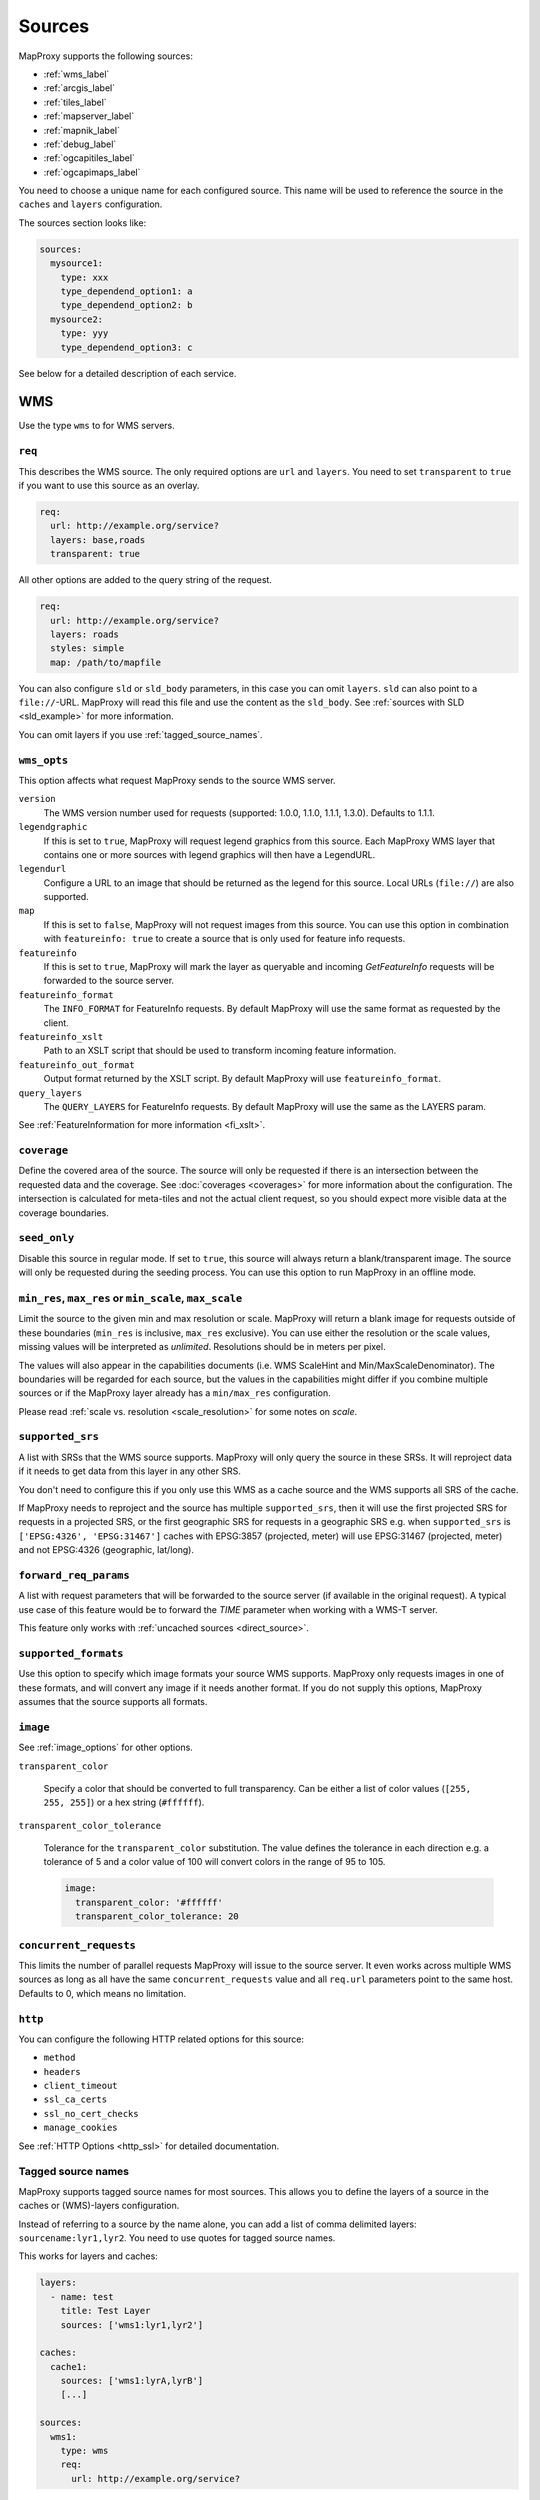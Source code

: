 .. _sources:

Sources
#######

MapProxy supports the following sources:

- :ref:`wms_label`
- :ref:`arcgis_label`
- :ref:`tiles_label`
- :ref:`mapserver_label`
- :ref:`mapnik_label`
- :ref:`debug_label`
- :ref:`ogcapitiles_label`
- :ref:`ogcapimaps_label`

You need to choose a unique name for each configured source. This name will be used to reference the source in the ``caches`` and ``layers`` configuration.

The sources section looks like:

.. code-block:: yaml

  sources:
    mysource1:
      type: xxx
      type_dependend_option1: a
      type_dependend_option2: b
    mysource2:
      type: yyy
      type_dependend_option3: c

See below for a detailed description of each service.

.. _wms_label:

WMS
"""

Use the type ``wms`` to for WMS servers.

``req``
^^^^^^^

This describes the WMS source. The only required options are ``url`` and ``layers``.
You need to set ``transparent`` to ``true`` if you want to use this source as an overlay.

.. code-block:: yaml

  req:
    url: http://example.org/service?
    layers: base,roads
    transparent: true

All other options are added to the query string of the request.

.. code-block:: yaml

  req:
    url: http://example.org/service?
    layers: roads
    styles: simple
    map: /path/to/mapfile


You can also configure ``sld`` or ``sld_body`` parameters, in this case you can omit ``layers``. ``sld`` can also point to a ``file://``-URL. MapProxy will read this file and use the content as the ``sld_body``. See :ref:`sources with SLD <sld_example>` for more information.

You can omit layers if you use :ref:`tagged_source_names`.

``wms_opts``
^^^^^^^^^^^^

This option affects what request MapProxy sends to the source WMS server.

``version``
  The WMS version number used for requests (supported: 1.0.0, 1.1.0, 1.1.1, 1.3.0). Defaults to 1.1.1.

``legendgraphic``
  If this is set to ``true``, MapProxy will request legend graphics from this source. Each MapProxy WMS layer that contains one or more sources with legend graphics will then have a LegendURL.

``legendurl``
  Configure a URL to an image that should be returned as the legend for this source. Local URLs (``file://``) are also supported.

``map``
  If this is set to ``false``, MapProxy will not request images from this source. You can use this option in combination with ``featureinfo: true`` to create a source that is only used for feature info requests.

``featureinfo``
  If this is set to ``true``, MapProxy will mark the layer as queryable and incoming `GetFeatureInfo` requests will be forwarded to the source server.

``featureinfo_format``
  The ``INFO_FORMAT`` for FeatureInfo requests. By default MapProxy will use the same format as requested by the client.

``featureinfo_xslt``
  Path to an XSLT script that should be used to transform incoming feature information.

``featureinfo_out_format``
  Output format returned by the XSLT script. By default MapProxy will use ``featureinfo_format``.

``query_layers``
  The ``QUERY_LAYERS`` for FeatureInfo requests. By default MapProxy will use the same as the LAYERS param.

.. versionadded:: 1.12.0
  ``featureinfo_out_format``


See :ref:`FeatureInformation for more information <fi_xslt>`.


``coverage``
^^^^^^^^^^^^

Define the covered area of the source. The source will only be requested if there is an intersection between the requested data and the coverage. See :doc:`coverages <coverages>` for more information about the configuration. The intersection is calculated for meta-tiles and not the actual client request, so you should expect more visible data at the coverage boundaries.

.. _wms_seed_only:

``seed_only``
^^^^^^^^^^^^^

Disable this source in regular mode. If set to ``true``, this source will always return a blank/transparent image. The source will only be requested during the seeding process. You can use this option to run MapProxy in an offline mode.

.. _source_minmax_res:

``min_res``, ``max_res`` or ``min_scale``, ``max_scale``
^^^^^^^^^^^^^^^^^^^^^^^^^^^^^^^^^^^^^^^^^^^^^^^^^^^^^^^^
.. NOTE paragraph also in configuration/layers section

Limit the source to the given min and max resolution or scale. MapProxy will return a blank image for requests outside of these boundaries (``min_res`` is inclusive, ``max_res`` exclusive). You can use either the resolution or the scale values, missing values will be interpreted as `unlimited`. Resolutions should be in meters per pixel.

The values will also appear in the capabilities documents (i.e. WMS ScaleHint and Min/MaxScaleDenominator). The boundaries will be regarded for each source, but the values in the capabilities might differ if you combine multiple sources or if the MapProxy layer already has a ``min/max_res`` configuration.

Please read :ref:`scale vs. resolution <scale_resolution>` for some notes on `scale`.

.. _supported_srs:

``supported_srs``
^^^^^^^^^^^^^^^^^

A list with SRSs that the WMS source supports. MapProxy will only query the source in these SRSs. It will reproject data if it needs to get data from this layer in any other SRS.

You don't need to configure this if you only use this WMS as a cache source and the WMS supports all SRS of the cache.

If MapProxy needs to reproject and the source has multiple ``supported_srs``, then it will use the first projected SRS for requests in a projected SRS, or the first geographic SRS for requests in a geographic SRS e.g. when ``supported_srs`` is ``['EPSG:4326', 'EPSG:31467']`` caches with EPSG:3857 (projected, meter) will use EPSG:31467 (projected, meter) and not EPSG:4326 (geographic, lat/long).

  ..  .. note:: For the configuration of SRS for MapProxy see `srs_configuration`_.

``forward_req_params``
^^^^^^^^^^^^^^^^^^^^^^

.. versionadded:: 1.5.0

A list with request parameters that will be forwarded to the source server (if available in the original request). A typical use case of this feature would be to forward the `TIME` parameter when working with a WMS-T server.

This feature only works with :ref:`uncached sources <direct_source>`.

``supported_formats``
^^^^^^^^^^^^^^^^^^^^^

Use this option to specify which image formats your source WMS supports. MapProxy only requests images in one of these formats, and will convert any image if it needs another format. If you do not supply this options, MapProxy assumes that the source supports all formats.

``image``
^^^^^^^^^

See :ref:`image_options` for other options.

``transparent_color``

  Specify a color that should be converted to full transparency. Can be either a list of color values (``[255, 255, 255]``) or a hex string (``#ffffff``).

``transparent_color_tolerance``

  Tolerance for the ``transparent_color`` substitution. The value defines the tolerance in each direction e.g. a tolerance of 5 and a color value of 100 will convert colors in the range of 95 to 105.

  .. code-block:: yaml

    image:
      transparent_color: '#ffffff'
      transparent_color_tolerance: 20

.. _wms_source_concurrent_requests_label:

``concurrent_requests``
^^^^^^^^^^^^^^^^^^^^^^^
This limits the number of parallel requests MapProxy will issue to the source server.
It even works across multiple WMS sources as long as all have the same ``concurrent_requests`` value and all ``req.url`` parameters point to the same host. Defaults to 0, which means no limitation.


``http``
^^^^^^^^

You can configure the following HTTP related options for this source:

- ``method``
- ``headers``
- ``client_timeout``
- ``ssl_ca_certs``
- ``ssl_no_cert_checks``
- ``manage_cookies``

See :ref:`HTTP Options <http_ssl>` for detailed documentation.

.. _tagged_source_names:

Tagged source names
^^^^^^^^^^^^^^^^^^^

.. versionadded:: 1.1.0

MapProxy supports tagged source names for most sources. This allows you to define the layers of a source in the caches or (WMS)-layers configuration.

Instead of referring to a source by the name alone, you can add a list of comma delimited layers: ``sourcename:lyr1,lyr2``. You need to use quotes for tagged source names.

This works for layers and caches:

.. code-block:: yaml

  layers:
    - name: test
      title: Test Layer
      sources: ['wms1:lyr1,lyr2']

  caches:
    cache1:
      sources: ['wms1:lyrA,lyrB']
      [...]

  sources:
    wms1:
      type: wms
      req:
        url: http://example.org/service?


You can either omit the ``layers`` in the ``req`` parameter, or you can use them to limit the tagged layers. In this case MapProxy will raise an error if you configure ``layers: lyr1,lyr2`` and then try to access ``wms:lyr2,lyr3`` for example.


``on_error``
^^^^^^^^^^^^

.. versionadded:: 1.12.0

You can configure what MapProxy should do when the tile service returns an error. Instead of raising an error, MapProxy can generate a single color tile. You can configure if MapProxy should cache this tile, or if it should use it only to generate a tile or WMS response.

You can configure multiple status codes within the ``on_error`` option. You can also use the catch-all value ``other``. This will not only catch all other HTTP status codes, but also source errors like HTTP timeouts or non-image responses.

Each status code takes the following options:

``response``

  Specify the color of the tile that should be returned in case of this error. Can be either a list of color values (``[255, 255, 255]``, ``[255, 255, 255, 0]``)) or a hex string (``'#ffffff'``, ``'#fa1fbb00'``) with RGBA values, or the string ``transparent``.

``cache``

  Set this to ``True`` if MapProxy should cache the single color tile. Otherwise (``False``) MapProxy will use this generated tile only for this request. This is the default.

You need to enable ``transparent`` for your source, if you use ``on_error`` responses with transparency.

``authorize_stale``

  Set this to ``True`` if MapProxy should serve in priority stale tiles present in cache. If the specified source error occurs, MapProxy will serve a stale tile which is still in cache instead of the error response, even if the tile in cache should be refreshed according to refresh_before date. Otherwise (``False``) MapProxy will serve the unicolor error response defined by the error handler if the source is faulty and the tile is not in cache, or is stale.

You need to enable ``transparent`` for your source, if you use ``on_error`` responses with transparency.

.. code-block:: yaml

  my_tile_source:
    type: wms
    req:
      url: http://localhost:8080/service?
      layers: base
    on_error:
      404:
        response: 'transparent'
        cache: False
        authorize_stale: True
      500:
        response: '#ede9e3'
        cache: False
      other:
        response: '#ff0000'
        cache: False


Example configuration
^^^^^^^^^^^^^^^^^^^^^

Minimal example:

.. code-block:: yaml

  my_minimal_wmssource:
    type: wms
    req:
      url: http://localhost:8080/service?
      layers: base

Full example:

.. code-block:: yaml

  my_wmssource:
    type: wms
    wms_opts:
      version: 1.0.0
      featureinfo: True
    supported_srs: ['EPSG:4326', 'EPSG:31467']
    image:
      transparent_color: '#ffffff'
      transparent_color_tolerance: 0
    coverage:
       polygons: GM.txt
       polygons_srs: EPSG:900913
    forward_req_params: ['TIME', 'CUSTOM']
    req:
      url: http://localhost:8080/service?mycustomparam=foo
      layers: roads
      another_param: bar
      transparent: true


.. _arcgis_label:

ArcGIS REST API
"""""""""""""""

.. versionadded: 1.9.0

Use the type ``arcgis`` for ArcGIS MapServer and ImageServer REST server endpoints. This
source is based on :ref:`the WMS source <wms_label>` and most WMS options apply to the
ArcGIS source too.

``req``
^^^^^^^

This describes the ArcGIS source. The only required option is ``url``. You need to set ``transparent`` to ``true`` if you want to use this source as an overlay. You can also add ArcGIS specific parameters to ``req``, for example to set the `interpolation method for ImageServers <http://resources.arcgis.com/en/help/rest/apiref/exportimage.html>`_.


``opts``
^^^^^^^^

.. versionadded:: 1.10.0
.. versionadded:: 1.11.0
  ``map`` option


This option affects what request MapProxy sends to the source ArcGIS server.

``featureinfo``
  If this is set to ``true``, MapProxy will mark the layer as queryable and incoming `GetFeatureInfo` requests will be forwarded as ``identify`` requests to the source server. ArcGIS REST server support only HTML and JSON format. You need to enable support for JSON :ref:`wms_featureinfo_types`.

``featureinfo_return_geometries``
  Whether the source should include the feature geometries.

``featureinfo_tolerance``
  Tolerance in pixel within the ArcGIS server should identify features.


``map``
  If this is set to ``false``, MapProxy will not request images from this source. You can use this option in combination with ``featureinfo: true`` to create a source that is only used for feature info requests.



``seed_only``
^^^^^^^^^^^^^

.. versionadded:: 1.11.0

See :ref:`seed_only <wms_seed_only>`

Example configuration
^^^^^^^^^^^^^^^^^^^^^

MapServer example:

.. code-block:: yaml

  my_minimal_arcgissource:
    type: arcgis
    req:
      layers: show: 0,1
      url: http://example.org/ArcGIS/rest/services/Imagery/MapService
      transparent: true
    on_error:
      500:
        response: transparent
        cache: True

ImageServer example:

.. code-block:: yaml

  my_arcgissource:
    type: arcgis
    coverage:
       polygons: GM.txt
       srs: EPSG:3857
    req:
      url: http://example.org/ArcGIS/rest/services/World/MODIS/ImageServer
      interpolation: RSP_CubicConvolution
      bandIds: 2,0,1


.. _tiles_label:

Tiles
"""""

Use the type ``tile`` to request data from existing tile servers like TileCache and GeoWebCache. You can also use this source cascade MapProxy installations.

``url``
^^^^^^^

This source takes a ``url`` option that contains a URL template. The template format is ``%(key_name)s``. MapProxy supports the following named variables in the URL:

``x``, ``y``, ``z``
  The tile coordinate.
``format``
  The format of the tile.
``quadkey``
  Quadkey for the tile as described in http://msdn.microsoft.com/en-us/library/bb259689.aspx
``tc_path``
  TileCache path like ``09/000/000/264/000/000/345``. Note that it does not contain any format
  extension.
``tms_path``
  TMS path like ``5/12/9``. Note that it does not contain the version, the layername or the format extension.
``arcgiscache_path``
  ArcGIS cache path like ``L05/R00000123/C00000abc``. Note that it does not contain any format
  extension.
``bbox``
  Bounding box of the tile. For WMS-C servers that expect a fixed parameter order.

.. versionadded:: 1.1.0
  ``arcgiscache_path`` and ``bbox`` parameter.


``origin``
^^^^^^^^^^

.. deprecated:: 1.3.0
  Use grid with the ``origin`` option.

The origin of the tile grid (i.e. the location of the 0,0 tile). Supported values are ``sw`` for south-west (lower-left) origin or ``nw`` for north-west (upper-left) origin. ``sw`` is the default.

``grid``
^^^^^^^^
The grid of the tile source. Defaults to ``GLOBAL_MERCATOR``, a grid that is compatible with popular web mapping applications.

``coverage``
^^^^^^^^^^^^
Define the covered area of the source. The source will only be requested if there is an intersection between the incoming request and the coverage. See :doc:`coverages <coverages>` for more information.

``transparent``
^^^^^^^^^^^^^^^

You need to set this to ``true`` if you want to use this source as an overlay.


``http``
^^^^^^^^

You can configure the following HTTP related options for this source:

- ``headers``
- ``client_timeout``
- ``ssl_ca_certs``
- ``ssl_no_cert_checks``
- ``manage_cookies``

See :ref:`HTTP Options <http_ssl>` for detailed documentation.


``seed_only``
^^^^^^^^^^^^^
See :ref:`seed_only <wms_seed_only>`

``min_res``, ``max_res`` or ``min_scale``, ``max_scale``
^^^^^^^^^^^^^^^^^^^^^^^^^^^^^^^^^^^^^^^^^^^^^^^^^^^^^^^^

.. versionadded:: 1.5.0

See :ref:`source_minmax_res`.


``on_error``
^^^^^^^^^^^^

.. versionadded:: 1.4.0

You can configure what MapProxy should do when the tile service returns an error. Instead of raising an error, MapProxy can generate a single color tile. You can configure if MapProxy should cache this tile, or if it should use it only to generate a tile or WMS response.

You can configure multiple status codes within the ``on_error`` option. You can also use the catch-all value ``other``. This will not only catch all other HTTP status codes, but also source errors like HTTP timeouts or non-image responses.

Each status code takes the following options:

``response``

  Specify the color of the tile that should be returned in case of this error. Can be either a list of color values (``[255, 255, 255]``, ``[255, 255, 255, 0]``)) or a hex string (``'#ffffff'``, ``'#fa1fbb00'``) with RGBA values, or the string ``transparent``.

``cache``

  Set this to ``True`` if MapProxy should cache the single color tile. Otherwise (``False``) MapProxy will use this generated tile only for this request. This is the default.

You need to enable ``transparent`` for your source, if you use ``on_error`` responses with transparency.

.. code-block:: yaml

  my_tile_source:
    type: tile
    url: http://localhost:8080/tiles/%(tms_path)s.png
    transparent: true
    on_error:
      204:
        response: transparent
        cache: True
      502:
        response: '#ede9e3'
        cache: False
      other:
        response: '#ff0000'
        cache: False


Example configuration
^^^^^^^^^^^^^^^^^^^^^
.. code-block:: yaml

  my_tile_source:
    type: tile
    grid: mygrid
    url: http://localhost:8080/tile?x=%(x)s&y=%(y)s&z=%(z)s&format=%(format)s


.. _mapserver_label:

Mapserver
"""""""""

.. versionadded:: 1.1.0


Use the type ``mapserver`` to directly call the Mapserver CGI executable. This source is based on :ref:`the WMS source <wms_label>` and most options apply to the Mapserver source too.

The only differences are that it does not support the ``http`` option and the ``req.url`` parameter is ignored. The ``req.map`` should point to your Mapserver mapfile.

The mapfile used must have a WMS server enabled, e.g. with ``wms_enable_request`` or ``ows_enable_request`` in the mapfile.

``mapserver``
^^^^^^^^^^^^^

You can also set these options in the :ref:`globals-conf-label` section.

``binary``

  The complete path to the ``mapserv`` executable.

``working_dir``

  Path where the Mapserver should be executed from. It should be the directory where any relative paths in your mapfile are based on.


.. versionadded:: 1.11.0
  The ``mapserv`` binary is searched in all directories of the ``PATH`` environment, if ``binary`` is not set.

Example configuration
^^^^^^^^^^^^^^^^^^^^^

.. code-block:: yaml

  my_ms_source:
    type: mapserver
    req:
      layers: base
      map: /path/to/my.map
    mapserver:
      binary: /usr/cgi-bin/mapserv
      working_dir: /path/to


.. _mapnik_label:

Mapnik
""""""

.. versionadded:: 1.1.0
.. versionchanged:: 1.2.0
  New ``layers`` option and support for :ref:`tagged sources <tagged_source_names>`.

Use the type ``mapnik`` to directly call Mapnik without any WMS service. It uses the Mapnik Python API and you need to have a working Mapnik installation that is accessible by the Python installation that runs MapProxy. A call of ``python -c 'import mapnik'`` should return no error.

``mapfile``
^^^^^^^^^^^

The filename of you Mapnik XML mapfile.

``layers``
^^^^^^^^^^

A list of layer names you want to render. MapProxy disables each layer that is not included in this list. It does not reorder the layers and unnamed layers (`Unknown`) are always rendered.

``use_mapnik2``
^^^^^^^^^^^^^^^

.. versionadded:: 1.3.0

Use Mapnik 2 if set to ``true``. This option is now deprecated and only required for Mapnik 2.0.0. Mapnik 2.0.1 and newer are available as ``mapnik`` package.


``transparent``
^^^^^^^^^^^^^^^

Set to ``true`` to render from mapnik sources with background-color="transparent", ``false`` (default) will force a black background color.

``scale_factor``
^^^^^^^^^^^^^^^^

.. versionadded:: 1.8.0

Set the `Mapnik scale_factor <https://github.com/mapnik/mapnik/wiki/Scale-factor>`_ option. Mapnik scales most style options like the width of lines and font sizes by this factor.
See also :ref:`hq_tiles`.

Other options
^^^^^^^^^^^^^

The Mapnik source also supports the ``min_res``/``max_res``/``min_scale``/``max_scale``, ``concurrent_requests``, ``seed_only`` and ``coverage`` options. See :ref:`wms_label`.

Mapnik can be used in multithreading and multiprocessing operation by setting ``multithreaded: True``. This is only tested and safe *for seeding*.


Example configuration
^^^^^^^^^^^^^^^^^^^^^

.. code-block:: yaml

  my_mapnik_source:
    type: mapnik
    mapfile: /path/to/mapnik.xml

.. _debug_label:

Debug
"""""

Adds information like resolution and BBOX to the response image.
This is useful to determine a fixed set of resolutions for the ``res``-parameter. It takes no options.

Example:

.. code-block:: yaml

  debug_source:
    type: debug


.. _ogcapitiles_label:

OGC API Tiles
"""""""""""""

.. versionadded:: 5.1.0

Use the type ``ogcapitiles`` to for servers implementing `OGC API Tiles <https://docs.ogc.org/is/20-057/20-057.html>`__.
Note that this source can be used directly by un-tiled services like WMS.

``landingpage_url``
^^^^^^^^^^^^^^^^^^^

[required] The URL of the `landing page <https://docs.ogc.org/is/19-072/19-072.html#_7c772474-7037-41c9-88ca-5c7e95235389>`__
of the OGC API server.

``collection``
^^^^^^^^^^^^^^

[optional] The name of the collection from which to get tiles from. If not specified, the tile related links from the landing page will be used (if existing).

``tile_matrix_set_id``
^^^^^^^^^^^^^^^^^^^^^^

[optional] A tile matrix set id, as indicated by the ``id`` member in the response to the ``/ogcapi/tileMatrixSets`` page. When specifying it, the source will only consider this tile matrix set to get tiles. Otherwise it will determine automatically which tile matrix set among those availables can be used to satisfy the incoming request. Example of commons tile matrix sets are ``GlobalCRS84Pixel`` or ``WebMercatorQuad``.

``coverage``
^^^^^^^^^^^^

[optional] Define the covered area of the source. The source will only be requested if there is an intersection between the incoming request and the coverage. See :doc:`coverages <coverages>` for more information.

``image``
^^^^^^^^^

See :ref:`image_options`.


Example configuration
^^^^^^^^^^^^^^^^^^^^^

.. code-block:: yaml

  my_ogcapitiles_source:
    type: ogcapitiles
    landingpage_url: http://example.com/ogcapi
    collection: my_collection_name


.. _ogcapimaps_label:

OGC API Maps
""""""""""""

.. versionadded:: 5.1.0

Use the type ``ogcapimaps`` to for servers implementing `OGC API Maps <https://docs.ogc.org/is/20-058/20-058.html>`__.

``landingpage_url``
^^^^^^^^^^^^^^^^^^^

[required] The URL of the `landing page <https://docs.ogc.org/is/19-072/19-072.html#_7c772474-7037-41c9-88ca-5c7e95235389>`__
of the OGC API server.

``collection``
^^^^^^^^^^^^^^

[optional] The name of the collection from which to get tiles from. If not specified, the map related link from the landing page will be used (if existing).

``supported_srs``
^^^^^^^^^^^^^^^^^

A list with SRSs that the source supports. MapProxy will only query the source in these SRSs. It will reproject data if it needs to get data from this layer in any other SRS.

If this list is not specified, it will be retrieved from the metadata in the collection description.

If MapProxy needs to reproject and the source has multiple ``supported_srs``, then it will use the first projected SRS for requests in a projected SRS, or the first geographic SRS for requests in a geographic SRS e.g. when ``supported_srs`` is ``['EPSG:4326', 'EPSG:31467']`` caches with EPSG:3857 (projected, meter) will use EPSG:31467 (projected, meter) and not EPSG:4326 (geographic, lat/long).

``coverage``
^^^^^^^^^^^^

[optional]  Define the covered area of the source. The source will only be requested if there is an intersection between the incoming request and the coverage. See :doc:`coverages <coverages>` for more information.

``transparent``
^^^^^^^^^^^^^^^

[optional]  Can be set to ``true`` if you want to use this source as an overlay.

``image``
^^^^^^^^^

[optional] 

See :ref:`image_options` for other options.

``transparent_color``

  Specify a color that should be converted to full transparency. Can be either a list of color values (``[255, 255, 255]``) or a hex string (``#ffffff``).

``transparent_color_tolerance``

  Tolerance for the ``transparent_color`` substitution. The value defines the tolerance in each direction e.g. a tolerance of 5 and a color value of 100 will convert colors in the range of 95 to 105.

  .. code-block:: yaml

    image:
      transparent_color: '#ffffff'
      transparent_color_tolerance: 20

``bgcolor``
^^^^^^^^^^^

[optional]

Specify a color that should be passed to the ``bgcolor`` query parameter of a GetMap OGC API Maps request. Can be either a list of color values (``[255, 255, 255]``) or a hex string (``#ffffff``), with in that order red, green, blue and, optionally, alpha components.

.. note:: OGC API Maps ``bgcolor`` query parameter uses an alpha, red, green, blue order. MapProxy takes care of component reordering.

Example configuration
^^^^^^^^^^^^^^^^^^^^^

.. code-block:: yaml

  my_ogcapimaps_source:
    type: ogcapimaps
    landingpage_url: http://example.com/ogcapi
    transparent: true
    collection: my_collection_name
    supported_srs: ["EPSG:4326", "EPSG:3857"]
    image:
        transparent_color: '#ffffff'
    bgcolor: '#0000ff'


